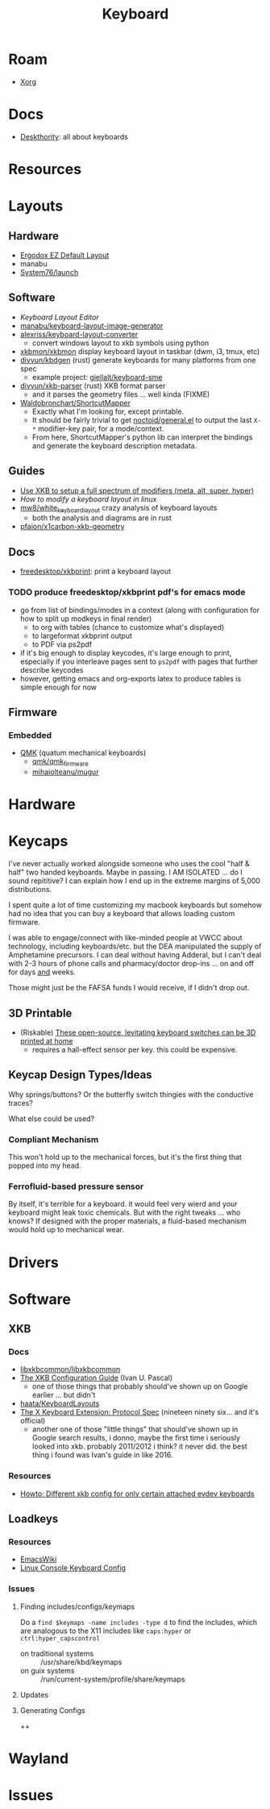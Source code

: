 :PROPERTIES:
:ID:       3d2330da-5a95-408a-b940-7d2b3b0c7fb2
:END:
#+TITLE: Keyboard
#+DESCRIPTION: Info on keyboards, whether x11/wayland or software/hardware or just docs
#+TAGS:

* Roam
+ [[id:8c6d7cdd-74af-4307-b1df-8641752a1c9f][Xorg]]

* Docs
+ [[https://deskthority.net/wiki/][Deskthority]]: all about keyboards

* Resources

* Layouts

** Hardware
+ [[https://configure.zsa.io/ergodox-ez/layouts/default/latest/0][Ergodox EZ Default Layout]]
+ manabu
+ [[https://github.com/system76/launch/blob/master/pcb-lite-iso/launch-lite-iso.kicad_prl][System76/launch]]

** Software
+ [[www.keyboard-layout-editor.com][Keyboard Layout Editor]]
+ [[github:manabu/keyboard-layout-image-generator][manabu/keyboard-layout-image-generator]]
+ [[github:alexriss/keyboard-layout-converter][alexriss/keyboard-layout-converter]]
  - convert windows layout to xkb symbols using python
+ [[https://github.com/xkbmon/xkbmon][xkbmon/xkbmon]] display keyboard layout in taskbar (dwm, i3, tmux, etc)
+ [[https://github.com/divvun/kbdgen][divvun/kbdgen]] (rust) generate keyboards for many platforms from one spec
  - example project: [[github:giellalt/keyboard-sme][giellalt/keyboard-sme]]
+ [[github:divvun/xkb-parser][divvun/xkb-parser]] (rust) XKB format parser
  - and it parses the geometry files ... well kinda (FIXME)
+ [[https://github.com/waldobronchart/ShortcutMapper][Waldobronchart/ShortcutMapper]]
  - Exactly what I'm looking for, except printable.
  - It should be fairly trivial to get [[https://github.com/noctuid/general.el][noctoid/general.el]] to output the last
    =X-*= modifier-key pair, for a mode/context.
  - From here, ShortcutMapper's python lib can interpret the bindings and
    generate the keyboard description metadata.

** Guides
+ [[https://emacsnotes.wordpress.com/2022/10/30/use-xkb-to-setup-full-spectrum-of-modifiers-meta-alt-super-and-hyper-for-use-with-emacs/][Use XKB to setup a full spectrum of modifiers (meta, alt, super, hyper)]]
+ [[How to modify a keyboard layout in Linux][How to modify a keyboard layout in linux]]
+ [[https://emacsnotes.wordpress.com/2022/10/30/use-xkb-to-setup-full-spectrum-of-modifiers-meta-alt-super-and-hyper-for-use-with-emacs/][mw8/white_keyboard_layout]] crazy analysis of keyboard layouts
  - both the analysis and diagrams are in rust
+ [[https://github.com/pfaion/x1carbon-xkb-geometry][pfaion/x1carbon-xkb-geometry]]

** Docs
+ [[github:freedesktop/xkbprint][freedesktop/xkbprint]]: print a keyboard layout

*** TODO produce freedesktop/xkbprint pdf's for emacs mode
+ go from list of bindings/modes in a context (along with configuration for how
  to split up modkeys in final render)
  - to org with tables (chance to customize what's displayed)
  - to largeformat xkbprint output
  - to PDF via ps2pdf
+ if it's big enough to display keycodes, it's large enough to print, especially
  if you interleave pages sent to =ps2pdf= with pages that further describe
  keycodes
+ however, getting emacs and org-exports latex to produce tables is simple
  enough for now

** Firmware
*** Embedded
+ [[https://docs.qmk.fm/#/newbs][QMK]] (quatum mechanical keyboards)
  - [[github:qmk/qmk_firmware][qmk/qmk_firmware]]
  - [[github:mihaiolteanu/mugur][mihaiolteanu/mugur]]
    
* Hardware

* Keycaps

#+begin_example text

I've never actually worked alongside someone who uses the cool "half & half" two
handed keyboards. Maybe in passing. I AM ISOLATED ... do I sound repititive? I
can explain how I end up in the extreme margins of 5,000 distributions.

I spent quite a lot of time customizing my macbook keyboards but somehow had no
idea that you can buy a keyboard that allows loading custom firmware.

I was able to engage/connect with like-minded people at VWCC about technology, including
keyboards/etc. but the DEA manipulated the supply of Amphetamine precursors. I
can deal without having Adderal, but I can't deal with 2-3 hours of phone calls
and pharmacy/doctor drop-ins ... on and off for days _and_ weeks.

Those might just be the FAFSA funds I would receive, if I didn't drop out.

#+end_example

** 3D Printable
+ (Riskable) [[https://3dprintingindustry.com/news/these-open-source-levitating-keyboard-switches-can-be-3d-printed-at-home-202645/][These open-source, levitating keyboard switches can be 3D printed at home]]
  - requires a hall-effect sensor per key. this could be expensive.
** Keycap Design Types/Ideas

Why springs/buttons? Or the butterfly switch thingies with the conductive
traces?

What else could be used?

*** Compliant Mechanism

This won't hold up to the mechanical forces, but it's the first thing that
popped into my head.

*** Ferrofluid-based pressure sensor
By itself, it's terrible for a keyboard. it would feel very wierd and your
keyboard might leak toxic chemicals. But with the right tweaks ... who knows?
If designed with the proper materials, a fluid-based mechanism would hold up to
mechanical wear.


* Drivers


* Software

** XKB
*** Docs
+ [[https://github.com/xkbcommon/libxkbcommon][libxkbcommon/libxkbcommon]]
+ [[https://people.freedesktop.org/~alanc/input/XKB-Config.html][The XKB Configuration Guide]] (Ivan U. Pascal)
  - one of those things that probably should've shown up on Google earlier
    ... but didn't
+ [[https://github.com/haata/KeyboardLayouts/tree/master][haata/KeyboardLayouts]]
+ [[https://www.x.org/docs/XKB/XKBproto.pdf][The X Keyboard Extension: Protocol Spec]] (nineteen ninety six... and it's official)
  - another one of those "little things" that should've shown up in Google
    search results, i donno, maybe the first time i seriously looked into xkb.
    probably 2011/2012 i think? it never did. the best thing i found was Ivan's
    guide in like 2016.


*** Resources
+ [[https://www.reddit.com/r/linux/comments/1ydiu7/howto_different_xkb_config_for_only_certain/][Howto: Different xkb config for only certain attached evdev keyboards]]

** Loadkeys

*** Resources
+ [[https://www.emacswiki.org/emacs/LoadKeys][EmacsWiki]]
+ [[https://wiki.archlinux.org/title/Linux_console/Keyboard_configuration][Linux Console Keyboard Config]]
*** Issues
**** Finding includes/configs/keymaps

Do a =find $keymaps -name includes -type d= to find the includes, which are
analogous to the X11 includes like =caps:hyper= or =ctrl:hyper_capscontrol=

+ on traditional systems :: /usr/share/kbd/keymaps
+ on guix systems :: /run/current-system/profile/share/keymaps




**** Updates
**** Generating Configs
++

* Wayland

* Issues
